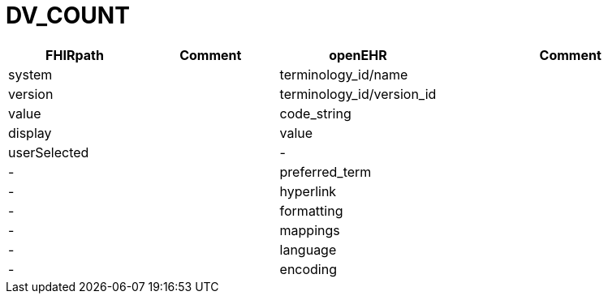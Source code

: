= DV_COUNT

[cols="^1,^1,^1,^2", options="header"]
|===
| FHIRpath  | Comment  | openEHR                  | Comment
| system    |         | terminology_id/name       |
| version   |         | terminology_id/version_id |
| value     |         | code_string               |
| display   |         | value                     |
| userSelected |      | -                         |
| -         |         | preferred_term            |
| -         |         | hyperlink                 |
| -         |         | formatting                |
| -         |         | mappings                  |
| -         |         | language                  |
| -         |         | encoding                  |
|===
